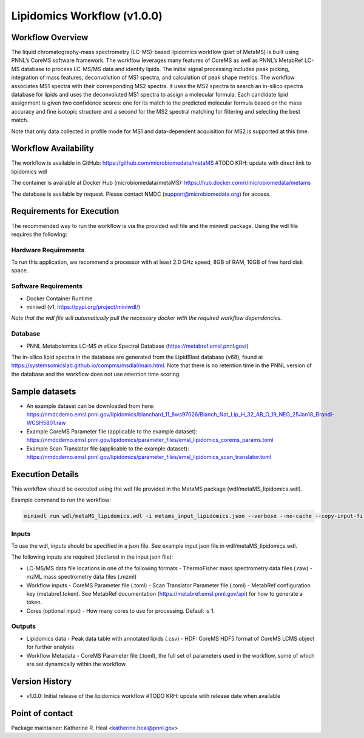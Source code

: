 Lipidomics Workflow (v1.0.0)
============================

.. figure:: lipid_workflow_v1.png
   :alt: diagram of lipid workflow

Workflow Overview
-----------------

The liquid chromatography-mass spectrometry (LC-MS)-based lipidomics
workflow (part of MetaMS) is built using PNNL’s CoreMS software
framework. The workflow leverages many features of CoreMS as well as
PNNL’s MetabRef LC-MS database to process LC-MS/MS data and identify
lipids. The initial signal processing includes peak picking, integration
of mass features, deconvolution of MS1 spectra, and calculation of
peak shape metrics. The workflow associates MS1 spectra with their
corresponding MS2 spectra. It uses the MS2 spectra to search an
in-silico spectra database for lipids and uses the deconvoluted MS1 spectra
to assign a molecular formula. Each candidate lipid assignment is given
two confidence scores: one for its match to the predicted molecular
formula based on the mass accuracy and fine isotopic structure and a
second for the MS2 spectral matching for filtering and
selecting the best match.

Note that only data collected in profile mode for MS1 and
data-dependent acquisition for MS2 is supported at this time.

Workflow Availability
---------------------

The workflow is available in GitHub:
https://github.com/microbiomedata/metaMS #TODO KRH: update with direct link to lipidomics wdl

The container is available at Docker Hub (microbiomedata/metaMS):
https://hub.docker.com/r/microbiomedata/metams

The database is available by request. Please contact NMDC
(support@microbiomedata.org) for access.

Requirements for Execution
--------------------------
The recommended way to run the workflow is via the provided wdl file and the miniwdl package. 
Using the wdl file requires the following:

Hardware Requirements
~~~~~~~~~~~~~~~~~~~~~
To run this application, we recommend a processor with at least 2.0 GHz speed, 8GB of RAM, 10GB of free hard disk space.

Software Requirements
~~~~~~~~~~~~~~~~~~~~~
-  Docker Container Runtime
-  miniwdl (v1, https://pypi.org/project/miniwdl/)

*Note that the wdl file will automatically pull the necessary docker with the required workflow dependencies.*

Database
~~~~~~~~

-  PNNL Metabolomics LC-MS *in silico* Spectral Database
   (https://metabref.emsl.pnnl.gov/)

The in-silico lipid spectra in the database are generated from the LipidBlast database (v68), found at https://systemsomicslab.github.io/compms/msdial/main.html.
Note that there is no retention time in the PNNL version of the database and the workflow does not use retention time scoring.

Sample datasets
---------------

- An example dataset can be downloaded from here: https://nmdcdemo.emsl.pnnl.gov/lipidomics/blanchard_11_8ws97026/Blanch_Nat_Lip_H_32_AB_O_19_NEG_25Jan18_Brandi-WCSH5801.raw
- Example CoreMS Parameter file (applicable to the example dataset): https://nmdcdemo.emsl.pnnl.gov/lipidomics/parameter_files/emsl_lipidomics_corems_params.toml
- Example Scan Translator file (applicable to the example dataset): https://nmdcdemo.emsl.pnnl.gov/lipidomics/parameter_files/emsl_lipidomics_scan_translator.toml

Execution Details
-----------------

This workflow should be executed using the wdl file provided in the MetaMS package
(wdl/metaMS_lipidomics.wdl).

Example command to run the workflow:

.. code-block::

    miniwdl run wdl/metaMS_lipidomics.wdl -i metams_input_lipidomics.json --verbose --no-cache --copy-input-files

Inputs
~~~~~~

To use the wdl, inputs should be specified in a json file. See example
input json file in wdl/metaMS_lipidomics.wdl.

The following inputs are required (declared in the input json file):

-  LC-MS/MS data file locations in one of the following formats
   -  ThermoFisher mass spectrometry data files (.raw)
   -  mzML mass spectrometry data files (.mzml)
-  Workflow inputs
   -  CoreMS Parameter file (.toml)
   -  Scan Translator Parameter file (.toml)
   -  MetabRef configuration key (metabref.token). See MetabRef documentation (https://metabref.emsl.pnnl.gov/api) for how to generate a token.
-  Cores (optional input)
   -  How many cores to use for processing. Default is 1.

Outputs
~~~~~~~

-  Lipidomics data
   -  Peak data table with annotated lipids (.csv)
   -  HDF: CoreMS HDF5 format of CoreMS LCMS object for further analysis
-  Workflow Metadata
   -  CoreMS Parameter file (.toml), the full set of parameters used in the workflow, some of which are set dynamically within the workflow.

Version History
---------------

- v1.0.0: Initial release of the lipidomics workflow #TODO KRH: update wtih release date when available

Point of contact
----------------

Package maintainer: Katherine R. Heal <katherine.heal@pnnl.gov>
